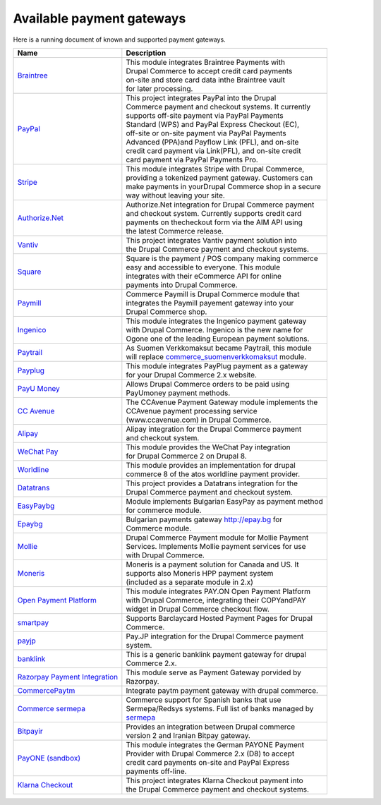 Available payment gateways
==========================

Here is a running document of known and supported payment gateways.

+---------------------------------+---------------------------------------------------------+
| Name                            | Description                                             |
+=================================+=========================================================+
| `Braintree`_                    | | This module integrates Braintree Payments with        |
|                                 | | Drupal Commerce to accept credit card payments        |
|                                 | | on-site and store card data inthe Braintree vault     |
|                                 | | for later processing.                                 |
+---------------------------------+---------------------------------------------------------+
| `PayPal`_                       | | This project integrates PayPal into the Drupal        |
|                                 | | Commerce payment and checkout systems. It currently   |
|                                 | | supports off-site payment via  PayPal Payments        |
|                                 | | Standard (WPS) and PayPal Express Checkout (EC),      |
|                                 | | off-site or on-site payment via PayPal Payments       |
|                                 | | Advanced (PPA)and Payflow Link (PFL), and on-site     |
|                                 | | credit card payment via Link(PFL), and on-site credit |
|                                 | | card payment via PayPal Payments Pro.                 |
+---------------------------------+---------------------------------------------------------+
| `Stripe`_                       | | This module integrates Stripe with Drupal Commerce,   |
|                                 | | providing a tokenized payment gateway. Customers can  |
|                                 | | make payments in yourDrupal Commerce shop in a secure |
|                                 | | way without leaving your site.                        |
+---------------------------------+---------------------------------------------------------+
| `Authorize.Net`_                | | Authorize.Net integration for Drupal Commerce payment |
|                                 | | and checkout system. Currently supports credit card   |
|                                 | | payments on thecheckout form via the AIM API using    |
|                                 | | the latest Commerce release.                          |
+---------------------------------+---------------------------------------------------------+
| `Vantiv`_                       | | This project integrates Vantiv payment solution into  |
|                                 | | the Drupal Commerce payment and checkout systems.     |
+---------------------------------+---------------------------------------------------------+
| `Square`_                       | | Square is the payment / POS company making commerce   |
|                                 | | easy and accessible to everyone. This module          |
|                                 | | integrates with their eCommerce API for online        |
|                                 | | payments into Drupal Commerce.                        |
+---------------------------------+---------------------------------------------------------+
| `Paymill`_                      | | Commerce Paymill is Drupal Commerce module that       |
|                                 | | integrates the Paymill payement gateway into your     |
|                                 | | Drupal Commerce shop.                                 |
+---------------------------------+---------------------------------------------------------+
| `Ingenico`_                     | | This module integrates the Ingenico payment gateway   |
|                                 | | with Drupal Commerce. Ingenico is the new name for    |
|                                 | | Ogone one of the leading European payment solutions.  |
+---------------------------------+---------------------------------------------------------+
| `Paytrail`_                     | | As Suomen Verkkomaksut became Paytrail, this module   |
|                                 | | will replace `commerce_suomenverkkomaksut`_ module.   |
+---------------------------------+---------------------------------------------------------+
| `Payplug`_                      | | This module integrates PayPlug payment as a gateway   |
|                                 | | for your Drupal Commerce 2.x website.                 |
+---------------------------------+---------------------------------------------------------+
| `PayU Money`_                   | | Allows Drupal Commerce orders to be paid using        |
|                                 | | PayUmoney payment methods.                            |
+---------------------------------+---------------------------------------------------------+
| `CC Avenue`_                    | | The CCAvenue Payment Gateway module implements the    |
|                                 | | CCAvenue payment processing service                   |
|                                 | | (www.ccavenue.com) in Drupal Commerce.                |
+---------------------------------+---------------------------------------------------------+
| `Alipay`_                       | | Alipay integration for the Drupal Commerce payment    |
|                                 | | and checkout system.                                  |
+---------------------------------+---------------------------------------------------------+
| `WeChat Pay`_                   | | This module provides the WeChat Pay integration       |
|                                 | | for Drupal Commerce 2 on Drupal 8.                    |
+---------------------------------+---------------------------------------------------------+
| `Worldline`_                    | | This module provides an implementation for drupal     |
|                                 | | commerce 8 of the atos worldline payment provider.    |
+---------------------------------+---------------------------------------------------------+
| `Datatrans`_                    | | This project provides a Datatrans integration for the |
|                                 | | Drupal Commerce payment and checkout system.          |
+---------------------------------+---------------------------------------------------------+
| `EasyPaybg`_                    | | Module implements Bulgarian EasyPay as payment method |
|                                 | | for commerce module.                                  |
+---------------------------------+---------------------------------------------------------+
| `Epaybg`_                       | | Bulgarian payments gateway http://epay.bg for         |
|                                 | | Commerce module.                                      |
+---------------------------------+---------------------------------------------------------+
| `Mollie`_                       | | Drupal Commerce Payment module for Mollie Payment     |
|                                 | | Services. Implements Mollie payment services for use  |
|                                 | | with Drupal Commerce.                                 |
+---------------------------------+---------------------------------------------------------+
| `Moneris`_                      | | Moneris is a payment solution for Canada and US. It   |
|                                 | | supports also Moneris HPP payment system              |
|                                 | | (included as a separate module in 2.x)                |
+---------------------------------+---------------------------------------------------------+
| `Open Payment Platform`_        | | This module integrates PAY.ON Open Payment Platform   |
|                                 | | with Drupal Commerce, integrating their COPYandPAY    |
|                                 | | widget in Drupal Commerce checkout flow.              |
+---------------------------------+---------------------------------------------------------+
| `smartpay`_                     | | Supports Barclaycard Hosted Payment Pages for Drupal  |
|                                 | | Commerce.                                             |
+---------------------------------+---------------------------------------------------------+
| `payjp`_                        | | Pay.JP integration for the Drupal Commerce payment    |
|                                 | | system.                                               |
+---------------------------------+---------------------------------------------------------+
| `banklink`_                     | | This is a generic banklink payment gateway for drupal |
|                                 | | Commerce 2.x.                                         |
+---------------------------------+---------------------------------------------------------+
| `Razorpay Payment Integration`_ | | This module serve as Payment Gateway porvided by      |
|                                 | | Razorpay.                                             |
+---------------------------------+---------------------------------------------------------+
| `CommercePaytm`_                | | Integrate paytm payment gateway with drupal commerce. |
+---------------------------------+---------------------------------------------------------+
| `Commerce sermepa`_             | | Commerce support for Spanish banks that use           |
|                                 | | Sermepa/Redsys systems. Full list of banks managed by |
|                                 | | `sermepa`_                                            |
+---------------------------------+---------------------------------------------------------+
| `Bitpayir`_                     | | Provides an integration between Drupal commerce       |
|                                 | | version 2 and Iranian Bitpay gateway.                 |
+---------------------------------+---------------------------------------------------------+
| `PayONE (sandbox)`_             | | This module integrates the German PAYONE Payment      |
|                                 | | Provider with Drupal Commerce 2.x (D8) to accept      |
|                                 | | credit card payments on-site and PayPal Express       |
|                                 | | payments off-line.                                    |
+---------------------------------+---------------------------------------------------------+
| `Klarna Checkout`_              | | This project integrates Klarna Checkout payment into  |
|                                 | | the Drupal Commerce payment and checkout systems.     |
+---------------------------------+---------------------------------------------------------+

.. _Braintree: https://www.drupal.org/project/commerce_braintree
.. _PayPal: https://www.drupal.org/project/commerce_paypal
.. _Stripe: https://www.drupal.org/project/commerce_Stripe
.. _Authorize.Net: https://www.drupal.org/project/commerce_Authnet
.. _Vantiv: https://www.drupal.org/project/commerce_Vantiv
.. _Square: https://www.drupal.org/project/commerce_Square
.. _Paymill: https://www.drupal.org/project/commerce_Paymill
.. _Ingenico: https://www.drupal.org/project/commerce_Ingenico
.. _Paytrail: https://www.drupal.org/project/commerce_Paytrail
.. _Payplug: https://www.drupal.org/project/commerce_Payplug
.. _PayU Money: https://www.drupal.org/project/commerce_payumoney
.. _CC Avenue: https://www.drupal.org/project/commerce_ccavenue
.. _Alipay: https://www.drupal.org/project/commerce_Alipay
.. _WeChat Pay: https://www.drupal.org/project/commerce_wechat_pay
.. _Worldline: https://www.drupal.org/project/commerce_Worldline
.. _Datatrans: https://www.drupal.org/project/commerce_Datatrans
.. _EasyPaybg: https://www.drupal.org/project/commerce_EasyPaybg
.. _Epaybg: https://www.drupal.org/project/commerce_Epaybg
.. _Mollie: https://www.drupal.org/project/commerce_Mollie
.. _Moneris: https://www.drupal.org/project/commerce_Moneris
.. _Open Payment Platform: https://www.drupal.org/project/commerce_opp
.. _smartpay: https://www.drupal.org/project/commerce_smartpay
.. _payjp: https://www.drupal.org/project/commerce_payjp
.. _banklink: https://www.drupal.org/project/commerce_banklink
.. _Razorpay Payment Integration: https://www.drupal.org/project/commerce_razorpay
.. _CommercePaytm: https://www.drupal.org/project/commercepaytm
.. _Commerce sermepa: https://www.drupal.org/project/commerce_sermepa
.. _Bitpayir: https://www.drupal.org/project/commerce_bitpayir
.. _PayONE (sandbox): https://www.drupal.org/sandbox/mitrpaka/2849906
.. _Klarna Checkout: https://github.com/mitrpaka/commerce_klarna_checkout
.. _commerce_suomenverkkomaksut: https://drupal.org/project/commerce_suomenverkkomaksut
.. _sermepa: www.redsys.es/wps/portal/redsys/publica/acercade/nuestrosSocios
